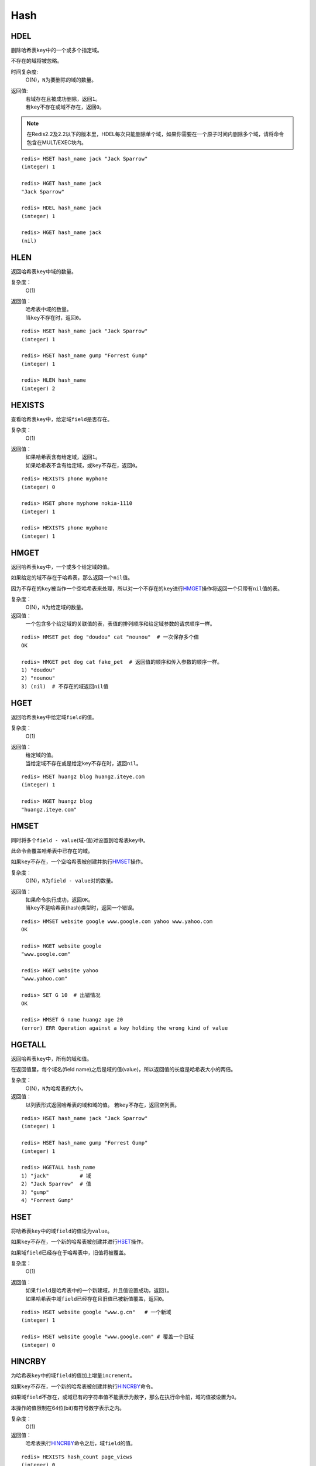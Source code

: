 Hash
====

HDEL
----

.. function:: HDEL key field [field ...]

删除哈希表\ ``key``\ 中的一个或多个指定域。

不存在的域将被忽略。

时间复杂度:
    O(N)，\ ``N``\ 为要删除的域的数量。

返回值:
    | 若域存在且被成功删除，返回\ ``1``\ 。
    | 若\ ``key``\ 不存在或域不存在，返回\ ``0``\ 。

.. note:: 在Redis2.2及2.2以下的版本里，HDEL每次只能删除单个域，如果你需要在一个原子时间内删除多个域，请将命令包含在MULT/EXEC块内。

::

    redis> HSET hash_name jack "Jack Sparrow"
    (integer) 1

    redis> HGET hash_name jack
    "Jack Sparrow"

    redis> HDEL hash_name jack
    (integer) 1

    redis> HGET hash_name jack
    (nil)


HLEN
----

.. function:: HLEN key

返回哈希表\ ``key``\ 中域的数量。

复杂度：
    O(1)

返回值：
    | 哈希表中域的数量。
    | 当\ ``key``\ 不存在时，返回\ ``0``\ 。

::

    redis> HSET hash_name jack "Jack Sparrow"
    (integer) 1

    redis> HSET hash_name gump "Forrest Gump"
    (integer) 1

    redis> HLEN hash_name
    (integer) 2


HEXISTS
-------

.. function:: HEXISTS key field 

查看哈希表\ ``key``\ 中，给定域\ ``field``\ 是否存在。

复杂度：
    O(1)

返回值：
    | 如果哈希表含有给定域，返回\ ``1``\ 。
    | 如果哈希表不含有给定域，或\ ``key``\ 不存在，返回\ ``0``\ 。

::

    redis> HEXISTS phone myphone
    (integer) 0

    redis> HSET phone myphone nokia-1110
    (integer) 1

    redis> HEXISTS phone myphone
    (integer) 1


HMGET
-----

.. function:: HMGET key field [field ...] 

返回哈希表\ ``key``\ 中，一个或多个给定域的值。

如果给定的域不存在于哈希表，那么返回一个\ ``nil``\ 值。

因为不存在的\ ``key``\ 被当作一个空哈希表来处理，所以对一个不存在的\ ``key``\ 进行\ `HMGET`_\ 操作将返回一个只带有\ ``nil``\ 值的表。

复杂度：
    O(N)，\ ``N``\ 为给定域的数量。

返回值：
    一个包含多个给定域的关联值的表，表值的排列顺序和给定域参数的请求顺序一样。

::

    redis> HMSET pet dog "doudou" cat "nounou"  # 一次保存多个值
    OK

    redis> HMGET pet dog cat fake_pet  # 返回值的顺序和传入参数的顺序一样。
    1) "doudou"  
    2) "nounou"
    3) (nil)  # 不存在的域返回nil值


HGET
----

.. function:: HGET key field

返回哈希表\ ``key``\ 中给定域\ ``field``\ 的值。

复杂度：
    O(1)

返回值：
    | 给定域的值。
    | 当给定域不存在或是给定\ ``key``\ 不存在时，返回\ ``nil``\ 。

::

    redis> HSET huangz blog huangz.iteye.com
    (integer) 1

    redis> HGET huangz blog
    "huangz.iteye.com"


HMSET
-----

.. function:: HMSET key field value [field value ...] 

同时将多个\ ``field - value``\ (域-值)对设置到哈希表\ ``key``\ 中。

此命令会覆盖哈希表中已存在的域。

如果\ ``key``\ 不存在，一个空哈希表被创建并执行\ `HMSET`_\ 操作。

复杂度：
    O(N)，\ ``N``\ 为\ ``field - value``\ 对的数量。

返回值：
    | 如果命令执行成功，返回\ ``OK``\ 。
    | 当\ ``key``\ 不是哈希表(hash)类型时，返回一个错误。

::

    redis> HMSET website google www.google.com yahoo www.yahoo.com 
    OK

    redis> HGET website google
    "www.google.com"

    redis> HGET website yahoo
    "www.yahoo.com"

    redis> SET G 10  # 出错情况
    OK

    redis> HMSET G name huangz age 20
    (error) ERR Operation against a key holding the wrong kind of value


HGETALL
-------

.. function:: HGETALL key 

返回哈希表\ ``key``\ 中，所有的域和值。

在返回值里，每个域名(field name)之后是域的值(value)，所以返回值的长度是哈希表大小的两倍。

复杂度：
    O(N)，\ ``N``\ 为哈希表的大小。

返回值：
    以列表形式返回哈希表的域和域的值。
    若\ ``key``\ 不存在，返回空列表。

::

    redis> HSET hash_name jack "Jack Sparrow"
    (integer) 1

    redis> HSET hash_name gump "Forrest Gump"
    (integer) 1

    redis> HGETALL hash_name
    1) "jack"          # 域
    2) "Jack Sparrow"  # 值
    3) "gump"
    4) "Forrest Gump"


HSET
----

.. function:: HSET key field value 

将哈希表\ ``key``\ 中的域\ ``field``\ 的值设为\ ``value``\ 。

如果\ ``key``\ 不存在，一个新的哈希表被创建并进行\ `HSET`_\ 操作。

如果域\ ``field``\ 已经存在于哈希表中，旧值将被覆盖。
                
复杂度：
    O(1)

返回值：
    | 如果\ ``field``\ 是哈希表中的一个新建域，并且值设置成功，返回\ ``1``\ 。
    | 如果哈希表中域\ ``field``\ 已经存在且旧值已被新值覆盖，返回\ ``0``\ 。

::

    redis> HSET website google "www.g.cn"   # 一个新域
    (integer) 1

    redis> HSET website google "www.google.com" # 覆盖一个旧域
    (integer) 0


HINCRBY
-------

.. function:: HINCRBY key field increment

为哈希表\ ``key``\ 中的域\ ``field``\ 的值加上增量\ ``increment``\ 。

如果\ ``key``\ 不存在，一个新的哈希表被创建并执行\ `HINCRBY`_\ 命令。

如果域\ ``field``\ 不存在，或域已有的字符串值不能表示为数字，那么在执行命令前，域的值被设置为\ ``0``\ 。

本操作的值限制在64位(bit)有符号数字表示之内。
                    
复杂度：
    O(1)

返回值：
    哈希表执行\ `HINCRBY`_\ 命令之后，域\ ``field``\ 的值。

::

    redis> HEXISTS hash_count page_views
    (integer) 0

    redis> HINCRBY hash_count page_views 200    
    (integer) 200

    redis> HINCRBY hash_count page_views 10
    (integer) 210


HSETNX
------

.. function:: HSETNX key field value

将哈希表\ ``key``\ 中的域\ ``field``\ 的值设置为\ ``value``\ ，当且仅当域\ ``field``\ 不存在。

若域\ ``field``\ 已经存在，该操作无效。    

如果\ ``key``\ 不存在，一个新哈希表被创建并执行\ `HSETNX`_\ 命令。

复杂度：
    O(1)

返回值：
    设置成功，返回\ ``1``\ 。
    给定域已经存在且没有操作被执行，返回\ ``0``\ 。

::

    redis> HSETNX nosql key-value-store redis
    (integer) 1

    redis> HSETNX nosql key-value-store redis  # 操作无效，域key-value-store已存在
    (integer) 0


HKEYS
-----

.. function:: HKEYS key 

返回哈希表\ ``key``\ 中的所有域。

复杂度：
    O(N)，\ ``N``\ 为哈希表的大小。

返回值：
    | 一个包含哈希表中所有域的表。
    | 当\ ``key``\ 不存在时，返回一个空表。

::

    redis> HMSET website google www.google.com yahoo www.yahoo.com 
    OK

    redis> HKEYS website
    1) "google"
    2) "yahoo"

    redis> EXISTS fake_key
    (integer) 0

    redis> HKEYS fake_key  # 对不存在的key进行HKEYS操作，返回一个空表
    (empty list or set)


HVALS
-----

.. function:: HVALS key 

返回哈希表\ ``key``\ 中的所有值。

复杂度：
    O(N)，\ ``N``\ 为哈希表的大小。

返回值：
    | 一个包含哈希表中所有值的表。
    | 当\ ``key``\ 不存在时，返回一个空表。

::

    redis> HMSET website google www.google.com yahoo www.yahoo.com 
    OK

    redis> HVALS website
    1) "www.google.com"
    2) "www.yahoo.com"
